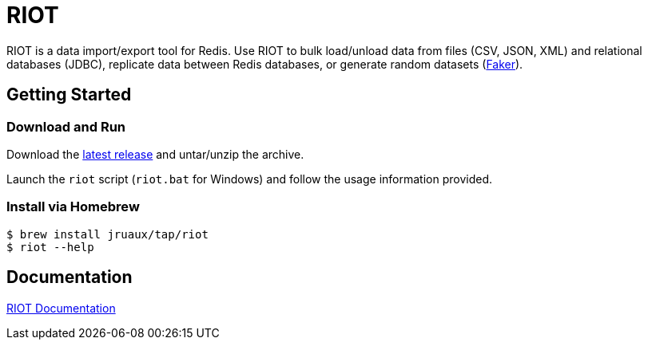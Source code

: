 = RIOT
// Settings
:idprefix:
:idseparator: -
ifdef::env-github,env-browser[:outfilesuffix: .adoc]
ifndef::env-github[:icons: font]
// URIs
:project-repo: Redislabs-Solution-Architects/riot
:repo-url: https://github.com/{project-repo}
// GitHub customization
ifdef::env-github[]
:badges:
:tag: master
:!toc-title:
:tip-caption: :bulb:
:note-caption: :paperclip:
:important-caption: :heavy_exclamation_mark:
:caution-caption: :fire:
:warning-caption: :warning:
endif::[]

RIOT is a data import/export tool for Redis. Use RIOT to bulk load/unload data from files (CSV, JSON, XML) and relational databases (JDBC), replicate data between Redis databases, or generate random datasets (https://faker.readthedocs.io[Faker]). 

== Getting Started

=== Download and Run

Download the {repo-url}/releases/latest[latest release] and untar/unzip the archive.

Launch the `riot` script (`riot.bat` for Windows) and follow the usage information provided.

=== Install via Homebrew

```
$ brew install jruaux/tap/riot
$ riot --help
```

== Documentation

https://redislabs-solution-architects.github.io/riot/index.html[RIOT Documentation]